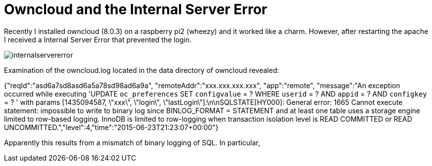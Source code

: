 = Owncloud and the Internal Server Error 

Recently I installed owncloud (8.0.3) on a raspberry pi2 (wheezy) and it worked like a charm. However, after restarting the apache I received a Internal Server Error that prevented the login. 

image::internalservererror.png[]

Examination of the owncloud.log located in the data directory of owncloud revealed:

{"reqId":"asd6a7sd8asd6a5a78sd98ad6a9a", "remoteAddr":"xxx.xxx.xxx.xxx", "app":"remote", "message":"An exception occurred while executing 'UPDATE `oc_preferences` SET `configvalue` = ? WHERE `userid` = ? AND `appid` = ? AND `configkey` = ? ' with params [1435094587, \"xxx\", \"login\", \"lastLogin\"]:\n\nSQLSTATE[HY000]: General error: 1665 Cannot execute statement: impossible to write to binary log since BINLOG_FORMAT = STATEMENT and at least one table uses a storage engine limited to row-based logging. InnoDB is limited to row-logging when transaction isolation level is READ COMMITTED or READ UNCOMMITTED.","level":4,"time":"2015-06-23T21:23:07+00:00"}

Apparently this results from a mismatch of binary logging of SQL. In particular, 






